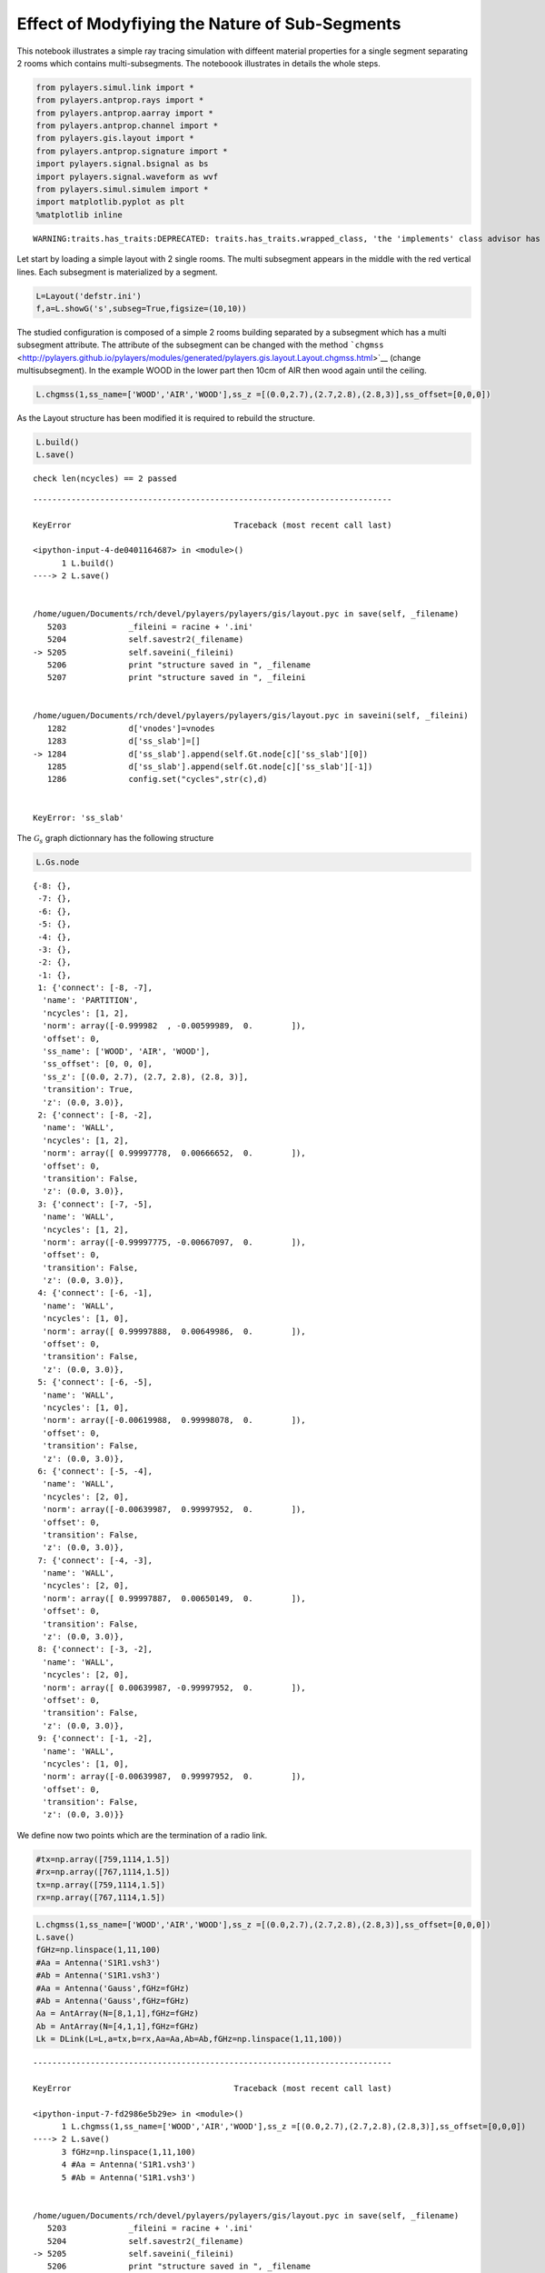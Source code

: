 
Effect of Modyfiying the Nature of Sub-Segments
===============================================

This notebook illustrates a simple ray tracing simulation with diffeent
material properties for a single segment separating 2 rooms which
contains multi-subsegments. The noteboook illustrates in details the
whole steps.

.. code:: python

    from pylayers.simul.link import *
    from pylayers.antprop.rays import *
    from pylayers.antprop.aarray import *
    from pylayers.antprop.channel import *
    from pylayers.gis.layout import *
    from pylayers.antprop.signature import *
    import pylayers.signal.bsignal as bs
    import pylayers.signal.waveform as wvf
    from pylayers.simul.simulem import *
    import matplotlib.pyplot as plt
    %matplotlib inline


.. parsed-literal::

    WARNING:traits.has_traits:DEPRECATED: traits.has_traits.wrapped_class, 'the 'implements' class advisor has been deprecated. Use the 'provides' class decorator.


Let start by loading a simple layout with 2 single rooms. The multi
subsegment appears in the middle with the red vertical lines. Each
subsegment is materialized by a segment.

.. code:: python

    L=Layout('defstr.ini')
    f,a=L.showG('s',subseg=True,figsize=(10,10))



.. image:: Multisubsegments_files/Multisubsegments_4_0.png


The studied configuration is composed of a simple 2 rooms building
separated by a subsegment which has a multi subsegment attribute. The
attribute of the subsegment can be changed with the method
```chgmss`` <http://pylayers.github.io/pylayers/modules/generated/pylayers.gis.layout.Layout.chgmss.html>`__
(change multisubsegment). In the example WOOD in the lower part then
10cm of AIR then wood again until the ceiling.

.. code:: python

    L.chgmss(1,ss_name=['WOOD','AIR','WOOD'],ss_z =[(0.0,2.7),(2.7,2.8),(2.8,3)],ss_offset=[0,0,0])

As the Layout structure has been modified it is required to rebuild the
structure.

.. code:: python

    L.build()
    L.save()


.. parsed-literal::

    check len(ncycles) == 2 passed


::


    ---------------------------------------------------------------------------

    KeyError                                  Traceback (most recent call last)

    <ipython-input-4-de0401164687> in <module>()
          1 L.build()
    ----> 2 L.save()
    

    /home/uguen/Documents/rch/devel/pylayers/pylayers/gis/layout.pyc in save(self, _filename)
       5203             _fileini = racine + '.ini'
       5204             self.savestr2(_filename)
    -> 5205             self.saveini(_fileini)
       5206             print "structure saved in ", _filename
       5207             print "structure saved in ", _fileini


    /home/uguen/Documents/rch/devel/pylayers/pylayers/gis/layout.pyc in saveini(self, _fileini)
       1282             d['vnodes']=vnodes
       1283             d['ss_slab']=[]
    -> 1284             d['ss_slab'].append(self.Gt.node[c]['ss_slab'][0])
       1285             d['ss_slab'].append(self.Gt.node[c]['ss_slab'][-1])
       1286             config.set("cycles",str(c),d)


    KeyError: 'ss_slab'


The :math:`\mathcal{G}_s` graph dictionnary has the following structure

.. code:: python

    L.Gs.node




.. parsed-literal::

    {-8: {},
     -7: {},
     -6: {},
     -5: {},
     -4: {},
     -3: {},
     -2: {},
     -1: {},
     1: {'connect': [-8, -7],
      'name': 'PARTITION',
      'ncycles': [1, 2],
      'norm': array([-0.999982  , -0.00599989,  0.        ]),
      'offset': 0,
      'ss_name': ['WOOD', 'AIR', 'WOOD'],
      'ss_offset': [0, 0, 0],
      'ss_z': [(0.0, 2.7), (2.7, 2.8), (2.8, 3)],
      'transition': True,
      'z': (0.0, 3.0)},
     2: {'connect': [-8, -2],
      'name': 'WALL',
      'ncycles': [1, 2],
      'norm': array([ 0.99997778,  0.00666652,  0.        ]),
      'offset': 0,
      'transition': False,
      'z': (0.0, 3.0)},
     3: {'connect': [-7, -5],
      'name': 'WALL',
      'ncycles': [1, 2],
      'norm': array([-0.99997775, -0.00667097,  0.        ]),
      'offset': 0,
      'transition': False,
      'z': (0.0, 3.0)},
     4: {'connect': [-6, -1],
      'name': 'WALL',
      'ncycles': [1, 0],
      'norm': array([ 0.99997888,  0.00649986,  0.        ]),
      'offset': 0,
      'transition': False,
      'z': (0.0, 3.0)},
     5: {'connect': [-6, -5],
      'name': 'WALL',
      'ncycles': [1, 0],
      'norm': array([-0.00619988,  0.99998078,  0.        ]),
      'offset': 0,
      'transition': False,
      'z': (0.0, 3.0)},
     6: {'connect': [-5, -4],
      'name': 'WALL',
      'ncycles': [2, 0],
      'norm': array([-0.00639987,  0.99997952,  0.        ]),
      'offset': 0,
      'transition': False,
      'z': (0.0, 3.0)},
     7: {'connect': [-4, -3],
      'name': 'WALL',
      'ncycles': [2, 0],
      'norm': array([ 0.99997887,  0.00650149,  0.        ]),
      'offset': 0,
      'transition': False,
      'z': (0.0, 3.0)},
     8: {'connect': [-3, -2],
      'name': 'WALL',
      'ncycles': [2, 0],
      'norm': array([ 0.00639987, -0.99997952,  0.        ]),
      'offset': 0,
      'transition': False,
      'z': (0.0, 3.0)},
     9: {'connect': [-1, -2],
      'name': 'WALL',
      'ncycles': [1, 0],
      'norm': array([-0.00639987,  0.99997952,  0.        ]),
      'offset': 0,
      'transition': False,
      'z': (0.0, 3.0)}}



We define now two points which are the termination of a radio link.

.. code:: python

    #tx=np.array([759,1114,1.5])
    #rx=np.array([767,1114,1.5])
    tx=np.array([759,1114,1.5])
    rx=np.array([767,1114,1.5])

.. code:: python

    L.chgmss(1,ss_name=['WOOD','AIR','WOOD'],ss_z =[(0.0,2.7),(2.7,2.8),(2.8,3)],ss_offset=[0,0,0])
    L.save()
    fGHz=np.linspace(1,11,100)
    #Aa = Antenna('S1R1.vsh3')
    #Ab = Antenna('S1R1.vsh3')
    #Aa = Antenna('Gauss',fGHz=fGHz)
    #Ab = Antenna('Gauss',fGHz=fGHz)
    Aa = AntArray(N=[8,1,1],fGHz=fGHz)
    Ab = AntArray(N=[4,1,1],fGHz=fGHz)
    Lk = DLink(L=L,a=tx,b=rx,Aa=Aa,Ab=Ab,fGHz=np.linspace(1,11,100))


::


    ---------------------------------------------------------------------------

    KeyError                                  Traceback (most recent call last)

    <ipython-input-7-fd2986e5b29e> in <module>()
          1 L.chgmss(1,ss_name=['WOOD','AIR','WOOD'],ss_z =[(0.0,2.7),(2.7,2.8),(2.8,3)],ss_offset=[0,0,0])
    ----> 2 L.save()
          3 fGHz=np.linspace(1,11,100)
          4 #Aa = Antenna('S1R1.vsh3')
          5 #Ab = Antenna('S1R1.vsh3')


    /home/uguen/Documents/rch/devel/pylayers/pylayers/gis/layout.pyc in save(self, _filename)
       5203             _fileini = racine + '.ini'
       5204             self.savestr2(_filename)
    -> 5205             self.saveini(_fileini)
       5206             print "structure saved in ", _filename
       5207             print "structure saved in ", _fileini


    /home/uguen/Documents/rch/devel/pylayers/pylayers/gis/layout.pyc in saveini(self, _fileini)
       1282             d['vnodes']=vnodes
       1283             d['ss_slab']=[]
    -> 1284             d['ss_slab'].append(self.Gt.node[c]['ss_slab'][0])
       1285             d['ss_slab'].append(self.Gt.node[c]['ss_slab'][-1])
       1286             config.set("cycles",str(c),d)


    KeyError: 'ss_slab'


A link is the set of a layout and 2 termination points.

.. code:: python

    Aa.plotG()


::


    ---------------------------------------------------------------------------

    NameError                                 Traceback (most recent call last)

    <ipython-input-8-5cb5df1cbc48> in <module>()
    ----> 1 Aa.plotG()
    

    NameError: name 'Aa' is not defined


.. code:: python

    #f,a=Lk.show(rays=True)
    f,a=Lk.show(rays=True)


::


    ---------------------------------------------------------------------------

    NameError                                 Traceback (most recent call last)

    <ipython-input-9-7ecd8f980a4c> in <module>()
          1 #f,a=Lk.show(rays=True)
    ----> 2 f,a=Lk.show(rays=True)
    

    NameError: name 'Lk' is not defined


On the figure above, we can see the Tx and Rx each placed in a different
room appart from a wall with a subsegement placed in the middle. Then
for evaluating the radio link, simply type:


.. code:: python

    ak,tauk=Lk.eval(force=True,a=tx,b=rx,applywav=True)


::


    ---------------------------------------------------------------------------

    NameError                                 Traceback (most recent call last)

    <ipython-input-10-d9efa0c5005d> in <module>()
    ----> 1 ak,tauk=Lk.eval(force=True,a=tx,b=rx,applywav=True)
    

    NameError: name 'Lk' is not defined


.. code:: python

    Lk.C


::


    ---------------------------------------------------------------------------

    NameError                                 Traceback (most recent call last)

    <ipython-input-11-08f49e889d34> in <module>()
    ----> 1 Lk.C
    

    NameError: name 'Lk' is not defined


.. code:: python

    f = plt.figure(figsize=(10,10))
    f,a=Lk.C.show(cmap='jet',fig=f,typ='l20',vmin=-120,vmax=-10)


::


    ---------------------------------------------------------------------------

    NameError                                 Traceback (most recent call last)

    <ipython-input-12-ef1e84aff51a> in <module>()
          1 f = plt.figure(figsize=(10,10))
    ----> 2 f,a=Lk.C.show(cmap='jet',fig=f,typ='l20',vmin=-120,vmax=-10)
    

    NameError: name 'Lk' is not defined



.. parsed-literal::

    <matplotlib.figure.Figure at 0x2b6d7fef2210>


.. code:: python

    fGHz=np.arange(2,6,0.5)
    wav = wvf.Waveform(fcGHz=4,bandGHz=1.5)
    wav.show()



.. image:: Multisubsegments_files/Multisubsegments_22_0.png


.. code:: python

    wav.st.y.shape




.. parsed-literal::

    (1, 251)



.. code:: python

    len(Lk.fGHz)


::


    ---------------------------------------------------------------------------

    NameError                                 Traceback (most recent call last)

    <ipython-input-15-00ef4b2c8627> in <module>()
    ----> 1 len(Lk.fGHz)
    

    NameError: name 'Lk' is not defined


.. code:: python

    Lk = DLink(L=L,a=tx,b=rx)

.. code:: python

    Lk.a




.. parsed-literal::

    array([  759. ,  1114. ,     1.5])



.. code:: python

    Lk.b




.. parsed-literal::

    array([  767. ,  1114. ,     1.5])



.. code:: python

    cir = Lk.H.applywavB(wav.sf)


.. parsed-literal::

    WARNING : Tchannel.applywavB is going to be replaced by Tchannel.applywav


.. code:: python

    layer = ['AIR','AIR','AIR']
    Lk.L.chgmss(1,ss_name=layer)
    Lk.L.Gs.node[1]['ss_name']=layer
    Lk.L.g2npy()
    Lk.L.save()
    fGHz=np.linspace(2,11,181)
    #Aa = Antenna('Omni',fGHz=fGHz)
    #Aa = Antenna('Omni',fGHz=fGHz)
    ak,tauk=Lk.eval(force=True)
    plt.stem(Lk.H.taud,Lk.H.ak)
    plt.stem(Lk.H.taud,Lk.H.ak[:,0,50])


::


    ---------------------------------------------------------------------------

    KeyError                                  Traceback (most recent call last)

    <ipython-input-20-ae5fc4f64f59> in <module>()
          3 Lk.L.Gs.node[1]['ss_name']=layer
          4 Lk.L.g2npy()
    ----> 5 Lk.L.save()
          6 fGHz=np.linspace(2,11,181)
          7 #Aa = Antenna('Omni',fGHz=fGHz)


    /home/uguen/Documents/rch/devel/pylayers/pylayers/gis/layout.pyc in save(self, _filename)
       5203             _fileini = racine + '.ini'
       5204             self.savestr2(_filename)
    -> 5205             self.saveini(_fileini)
       5206             print "structure saved in ", _filename
       5207             print "structure saved in ", _fileini


    /home/uguen/Documents/rch/devel/pylayers/pylayers/gis/layout.pyc in saveini(self, _fileini)
       1282             d['vnodes']=vnodes
       1283             d['ss_slab']=[]
    -> 1284             d['ss_slab'].append(self.Gt.node[c]['ss_slab'][0])
       1285             d['ss_slab'].append(self.Gt.node[c]['ss_slab'][-1])
       1286             config.set("cycles",str(c),d)


    KeyError: 'ss_slab'


.. code:: python

    Lk.H.ak.shape


::


    ---------------------------------------------------------------------------

    AttributeError                            Traceback (most recent call last)

    <ipython-input-21-1ef58d341060> in <module>()
    ----> 1 Lk.H.ak.shape
    

    AttributeError: 'Tchannel' object has no attribute 'ak'


.. code:: python

    cirair = Lk.H.applywavB(wav.sf)


.. parsed-literal::

    WARNING : Tchannel.applywavB is going to be replaced by Tchannel.applywav


.. code:: python

    layer = ['METAL','METAL','METAL']
    Lk.L.chgmss(1,ss_name=layer)
    Lk.L.Gs.node[1]['ss_name']=layer
    Lk.L.g2npy()
    Lk.L.save()
    Lk.eval(force=True)
    cirmet = Lk.H.applywavB(wav.sf)
    cirmet.plot(typ=['v'],xmin=20,xmax=80)


::


    ---------------------------------------------------------------------------

    KeyError                                  Traceback (most recent call last)

    <ipython-input-23-02ef6687144f> in <module>()
          3 Lk.L.Gs.node[1]['ss_name']=layer
          4 Lk.L.g2npy()
    ----> 5 Lk.L.save()
          6 Lk.eval(force=True)
          7 cirmet = Lk.H.applywavB(wav.sf)


    /home/uguen/Documents/rch/devel/pylayers/pylayers/gis/layout.pyc in save(self, _filename)
       5203             _fileini = racine + '.ini'
       5204             self.savestr2(_filename)
    -> 5205             self.saveini(_fileini)
       5206             print "structure saved in ", _filename
       5207             print "structure saved in ", _fileini


    /home/uguen/Documents/rch/devel/pylayers/pylayers/gis/layout.pyc in saveini(self, _fileini)
       1282             d['vnodes']=vnodes
       1283             d['ss_slab']=[]
    -> 1284             d['ss_slab'].append(self.Gt.node[c]['ss_slab'][0])
       1285             d['ss_slab'].append(self.Gt.node[c]['ss_slab'][-1])
       1286             config.set("cycles",str(c),d)


    KeyError: 'ss_slab'


.. code:: python

    #fig2=plt.figure()
    f,a=cirair.plot(typ=['l20'],color='b')
    plt.axis([0,120,-120,-40])
    plt.title('A simple illustration of shadowing effect')
    plt.legend(['air'])
    f,a=cirpart.plot(typ=['l20'],color='k')
    plt.axis([0,120,-120,-40])
    plt.legend(['wood'])
    f,a=cirmet.plot(typ=['l20'],color='r')
    plt.axis([0,120,-120,-40])
    plt.legend(['metal'])


::


    ---------------------------------------------------------------------------

    NameError                                 Traceback (most recent call last)

    <ipython-input-24-e1d90729636b> in <module>()
          4 plt.title('A simple illustration of shadowing effect')
          5 plt.legend(['air'])
    ----> 6 f,a=cirpart.plot(typ=['l20'],color='k')
          7 plt.axis([0,120,-120,-40])
          8 plt.legend(['wood'])


    NameError: name 'cirpart' is not defined



.. image:: Multisubsegments_files/Multisubsegments_33_1.png


We have modified successively the nature of the 3 surfaces in the sub
segment placed in the sepataion partition. The first was AIR, the second
WOOD and the third METAL. As the subsegment is placed on the LOS path
the blockage effect is clearly visible. The chosen antennas were
omnidirectional ``Antenna('Omni')``
